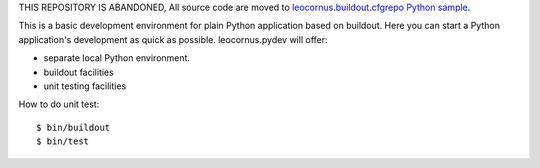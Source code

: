 THIS REPOSITORY IS ABANDONED, 
All source code are moved to `leocornus.buildout.cfgrepo Python sample
<https://github.com/leocornus/leocornus.buildout.cfgrepo/tree/master/sample/python>`_.

This is a basic development environment for plain Python application based 
on buildout.  Here you can start a Python application's development as 
quick as possible.  leocornus.pydev will offer:

- separate local Python environment.
- buildout facilities
- unit testing facilities

How to do unit test::

$ bin/buildout
$ bin/test
